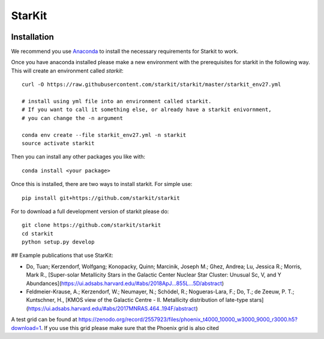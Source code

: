 StarKit
=======

.. image:: https://dev.azure.com/starkit/starkit/_apis/build/status/starkit-CI?branchName=master
   :target: https://dev.azure.com/starkit/starkit/_build/latest?definitionId=2&branchName=master

************
Installation
************

We recommend you use `Anaconda <http://continuum.io/downloads>`_ to install
the necessary requirements for Starkit to work.

Once you have anaconda installed please make a new environment with the prerequisites
for starkit in the following way. This will create an environment called `starkit`::

    curl -O https://raw.githubusercontent.com/starkit/starkit/master/starkit_env27.yml
    
    # install using yml file into an environment called starkit. 
    # If you want to call it something else, or already have a starkit enivornment, 
    # you can change the -n argument
    
    conda env create --file starkit_env27.yml -n starkit
    source activate starkit


Then you can install any other packages you like with::
  
    conda install <your package>

Once this is installed, there are two ways to install starkit. For simple use::

    pip install git+https://github.com/starkit/starkit

For to download a full development version of starkit please do::

    git clone https://github.com/starkit/starkit
    cd starkit
    python setup.py develop


## Example publications that use StarKit:

- Do, Tuan; Kerzendorf, Wolfgang; Konopacky, Quinn; Marcinik, Joseph M.; Ghez, Andrea; Lu, Jessica R.; Morris, Mark R., [Super-solar Metallicity Stars in the Galactic Center Nuclear Star Cluster: Unusual Sc, V, and Y Abundances](https://ui.adsabs.harvard.edu/#abs/2018ApJ...855L...5D/abstract)
- Feldmeier-Krause, A.; Kerzendorf, W.; Neumayer, N.; Schödel, R.; Nogueras-Lara, F.; Do, T.; de Zeeuw, P. T.; Kuntschner, H., [KMOS view of the Galactic Centre - II. Metallicity distribution of late-type stars](https://ui.adsabs.harvard.edu/#abs/2017MNRAS.464..194F/abstract)

A test grid can be found at https://zenodo.org/record/2557923/files/phoenix_t4000_10000_w3000_9000_r3000.h5?download=1. If you use this grid please make sure that the Phoenix grid is also cited
